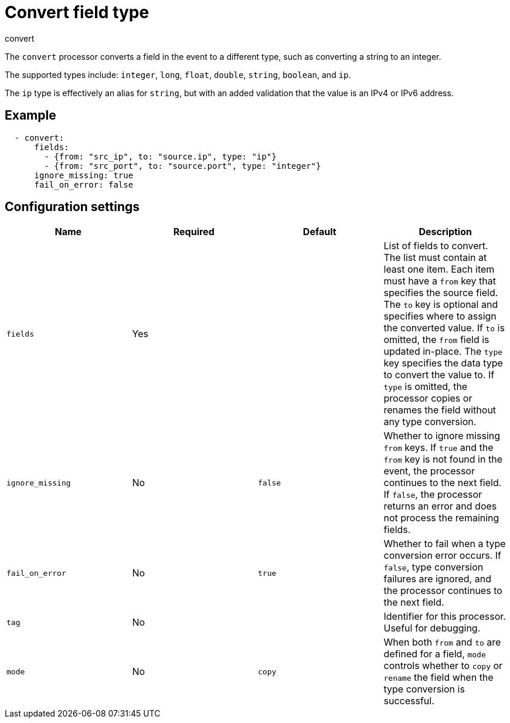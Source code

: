 [[convert-processor]]
= Convert field type

++++
<titleabbrev>convert</titleabbrev>
++++

The `convert` processor converts a field in the event to a different type, such
as converting a string to an integer.

The supported types include: `integer`, `long`, `float`, `double`, `string`,
`boolean`, and `ip`.

The `ip` type is effectively an alias for `string`, but with an added validation
that the value is an IPv4 or IPv6 address.

[discrete]
== Example

[source,yaml]
----
  - convert:
      fields:
        - {from: "src_ip", to: "source.ip", type: "ip"}
        - {from: "src_port", to: "source.port", type: "integer"}
      ignore_missing: true
      fail_on_error: false
----

[discrete]
== Configuration settings

[options="header"]
|===
| Name | Required | Default | Description

| `fields`
| Yes
|
| List of fields to convert. The list must contain at least one item. Each item must have a `from` key that specifies the source field. The `to` key is optional and specifies where to assign the converted value. If `to` is omitted, the `from` field is updated in-place. The `type` key specifies the data type to convert the value to. If `type` is omitted, the processor copies or renames the field without any type conversion.

| `ignore_missing`
| No
| `false`
| Whether to ignore missing `from` keys. If `true` and the `from` key is not found in the event, the processor continues to the next field. If `false`, the processor returns an error and does not process the remaining fields.

| `fail_on_error`
| No
| `true`
| Whether to fail when a type conversion error occurs. If `false`, type conversion failures are ignored, and the processor continues to the next field.

| `tag`
| No
|
| Identifier for this processor. Useful for debugging.

| `mode`
| No
| `copy`
| When both `from` and `to` are defined for a field, `mode` controls whether to `copy` or `rename` the field when the type conversion is successful.
|===
